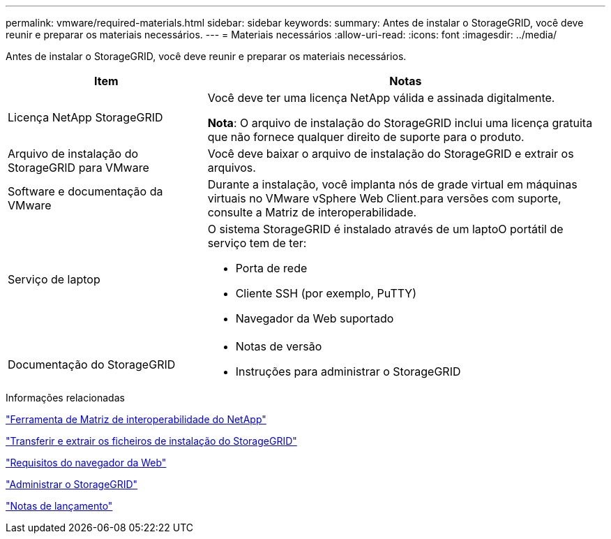 ---
permalink: vmware/required-materials.html 
sidebar: sidebar 
keywords:  
summary: Antes de instalar o StorageGRID, você deve reunir e preparar os materiais necessários. 
---
= Materiais necessários
:allow-uri-read: 
:icons: font
:imagesdir: ../media/


[role="lead"]
Antes de instalar o StorageGRID, você deve reunir e preparar os materiais necessários.

[cols="1a,2a"]
|===
| Item | Notas 


 a| 
Licença NetApp StorageGRID
 a| 
Você deve ter uma licença NetApp válida e assinada digitalmente.

*Nota*: O arquivo de instalação do StorageGRID inclui uma licença gratuita que não fornece qualquer direito de suporte para o produto.



 a| 
Arquivo de instalação do StorageGRID para VMware
 a| 
Você deve baixar o arquivo de instalação do StorageGRID e extrair os arquivos.



 a| 
Software e documentação da VMware
 a| 
Durante a instalação, você implanta nós de grade virtual em máquinas virtuais no VMware vSphere Web Client.para versões com suporte, consulte a Matriz de interoperabilidade.



 a| 
Serviço de laptop
 a| 
O sistema StorageGRID é instalado através de um laptoO portátil de serviço tem de ter:

* Porta de rede
* Cliente SSH (por exemplo, PuTTY)
* Navegador da Web suportado




 a| 
Documentação do StorageGRID
 a| 
* Notas de versão
* Instruções para administrar o StorageGRID


|===
.Informações relacionadas
https://mysupport.netapp.com/matrix["Ferramenta de Matriz de interoperabilidade do NetApp"^]

link:downloading-and-extracting-storagegrid-installation-files.html["Transferir e extrair os ficheiros de instalação do StorageGRID"]

link:web-browser-requirements.html["Requisitos do navegador da Web"]

link:../admin/index.html["Administrar o StorageGRID"]

link:../release-notes/index.html["Notas de lançamento"]
